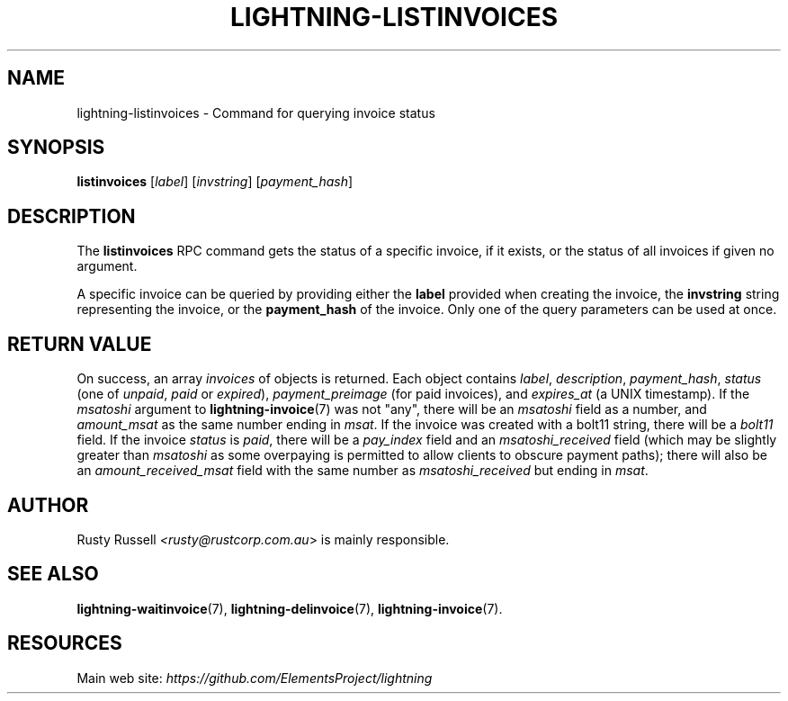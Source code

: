 .TH "LIGHTNING-LISTINVOICES" "7" "" "" "lightning-listinvoices"
.SH NAME
lightning-listinvoices - Command for querying invoice status
.SH SYNOPSIS

\fBlistinvoices\fR [\fIlabel\fR] [\fIinvstring\fR] [\fIpayment_hash\fR]

.SH DESCRIPTION

The \fBlistinvoices\fR RPC command gets the status of a specific invoice,
if it exists, or the status of all invoices if given no argument\.


A specific invoice can be queried by providing either the \fBlabel\fR
provided when creating the invoice, the \fBinvstring\fR string representing
the invoice, or the \fBpayment_hash\fR of the invoice\. Only one of the
query parameters can be used at once\.

.SH RETURN VALUE

On success, an array \fIinvoices\fR of objects is returned\. Each object contains
\fIlabel\fR, \fIdescription\fR, \fIpayment_hash\fR, \fIstatus\fR (one of \fIunpaid\fR, \fIpaid\fR or \fIexpired\fR),
\fIpayment_preimage\fR (for paid invoices), and \fIexpires_at\fR (a UNIX
timestamp)\.  If the \fImsatoshi\fR argument to \fBlightning-invoice\fR(7) was not "any",
there will be an \fImsatoshi\fR field as a number, and \fIamount_msat\fR as the same
number ending in \fImsat\fR\.  If the invoice was created with a bolt11 string,
there will be a \fIbolt11\fR field\.
If the invoice \fIstatus\fR is \fIpaid\fR, there will be a
\fIpay_index\fR field and an \fImsatoshi_received\fR field (which may be slightly
greater than \fImsatoshi\fR as some overpaying is permitted to allow clients to
obscure payment paths); there will also be an \fIamount_received_msat\fR field
with the same number as \fImsatoshi_received\fR but ending in \fImsat\fR\.

.SH AUTHOR

Rusty Russell \fI<rusty@rustcorp.com.au\fR> is mainly responsible\.

.SH SEE ALSO

\fBlightning-waitinvoice\fR(7), \fBlightning-delinvoice\fR(7), \fBlightning-invoice\fR(7)\.

.SH RESOURCES

Main web site: \fIhttps://github.com/ElementsProject/lightning\fR

\" SHA256STAMP:3d3cef4fa52635fa5c515959718e017173c3fffdc32ca7066fea3b82cf93758d
